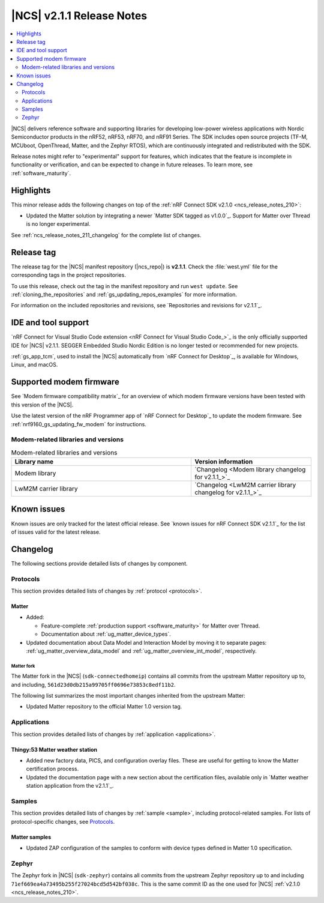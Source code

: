 .. _ncs_release_notes_211:

|NCS| v2.1.1 Release Notes
##########################

.. contents::
   :local:
   :depth: 2

|NCS| delivers reference software and supporting libraries for developing low-power wireless applications with Nordic Semiconductor products in the nRF52, nRF53, nRF70, and nRF91 Series.
The SDK includes open source projects (TF-M, MCUboot, OpenThread, Matter, and the Zephyr RTOS), which are continuously integrated and redistributed with the SDK.

Release notes might refer to "experimental" support for features, which indicates that the feature is incomplete in functionality or verification, and can be expected to change in future releases.
To learn more, see :ref:`software_maturity`.

Highlights
**********

This minor release adds the following changes on top of the :ref:`nRF Connect SDK v2.1.0 <ncs_release_notes_210>`:

* Updated the Matter solution by integrating a newer `Matter SDK tagged as v1.0.0`_.
  Support for Matter over Thread is no longer experimental.

See :ref:`ncs_release_notes_211_changelog` for the complete list of changes.

Release tag
***********

The release tag for the |NCS| manifest repository (|ncs_repo|) is **v2.1.1**.
Check the :file:`west.yml` file for the corresponding tags in the project repositories.

To use this release, check out the tag in the manifest repository and run ``west update``.
See :ref:`cloning_the_repositories` and :ref:`gs_updating_repos_examples` for more information.

For information on the included repositories and revisions, see `Repositories and revisions for v2.1.1`_.

IDE and tool support
********************

`nRF Connect for Visual Studio Code extension <nRF Connect for Visual Studio Code_>`_ is the only officially supported IDE for |NCS| v2.1.1.
SEGGER Embedded Studio Nordic Edition is no longer tested or recommended for new projects.

:ref:`gs_app_tcm`, used to install the |NCS| automatically from `nRF Connect for Desktop`_, is available for Windows, Linux, and macOS.

Supported modem firmware
************************

See `Modem firmware compatibility matrix`_ for an overview of which modem firmware versions have been tested with this version of the |NCS|.

Use the latest version of the nRF Programmer app of `nRF Connect for Desktop`_ to update the modem firmware.
See :ref:`nrf9160_gs_updating_fw_modem` for instructions.

Modem-related libraries and versions
====================================

.. list-table:: Modem-related libraries and versions
   :widths: 15 10
   :header-rows: 1

   * - Library name
     - Version information
   * - Modem library
     - `Changelog <Modem library changelog for v2.1.1_>`_
   * - LwM2M carrier library
     - `Changelog <LwM2M carrier library changelog for v2.1.1_>`_

Known issues
************

Known issues are only tracked for the latest official release.
See `known issues for nRF Connect SDK v2.1.1`_ for the list of issues valid for the latest release.

.. _ncs_release_notes_211_changelog:

Changelog
*********

The following sections provide detailed lists of changes by component.

Protocols
=========

This section provides detailed lists of changes by :ref:`protocol <protocols>`.

Matter
------

* Added:

  * Feature-complete :ref:`production support <software_maturity>` for Matter over Thread.
  * Documentation about :ref:`ug_matter_device_types`.

* Updated documentation about Data Model and Interaction Model by moving it to separate pages: :ref:`ug_matter_overview_data_model` and :ref:`ug_matter_overview_int_model`, respectively.

Matter fork
+++++++++++

The Matter fork in the |NCS| (``sdk-connectedhomeip``) contains all commits from the upstream Matter repository up to, and including, ``561d23d0db215a99705ff0696e73853c8edf11b2``.

The following list summarizes the most important changes inherited from the upstream Matter:

* Updated Matter repository to the official Matter 1.0 version tag.

Applications
============

This section provides detailed lists of changes by :ref:`application <applications>`.

Thingy:53 Matter weather station
--------------------------------

* Added new factory data, PICS, and configuration overlay files.
  These are useful for getting to know the Matter certification process.
* Updated the documentation page with a new section about the certification files, available only in `Matter weather station application from the v2.1.1`_.

Samples
=======

This section provides detailed lists of changes by :ref:`sample <sample>`, including protocol-related samples.
For lists of protocol-specific changes, see `Protocols`_.

Matter samples
--------------

* Updated ZAP configuration of the samples to conform with device types defined in Matter 1.0 specification.

Zephyr
======

The Zephyr fork in |NCS| (``sdk-zephyr``) contains all commits from the upstream Zephyr repository up to and including ``71ef669ea4a73495b255f27024bcd5d542bf038c``.
This is the same commit ID as the one used for |NCS| :ref:`v2.1.0 <ncs_release_notes_210>`.
